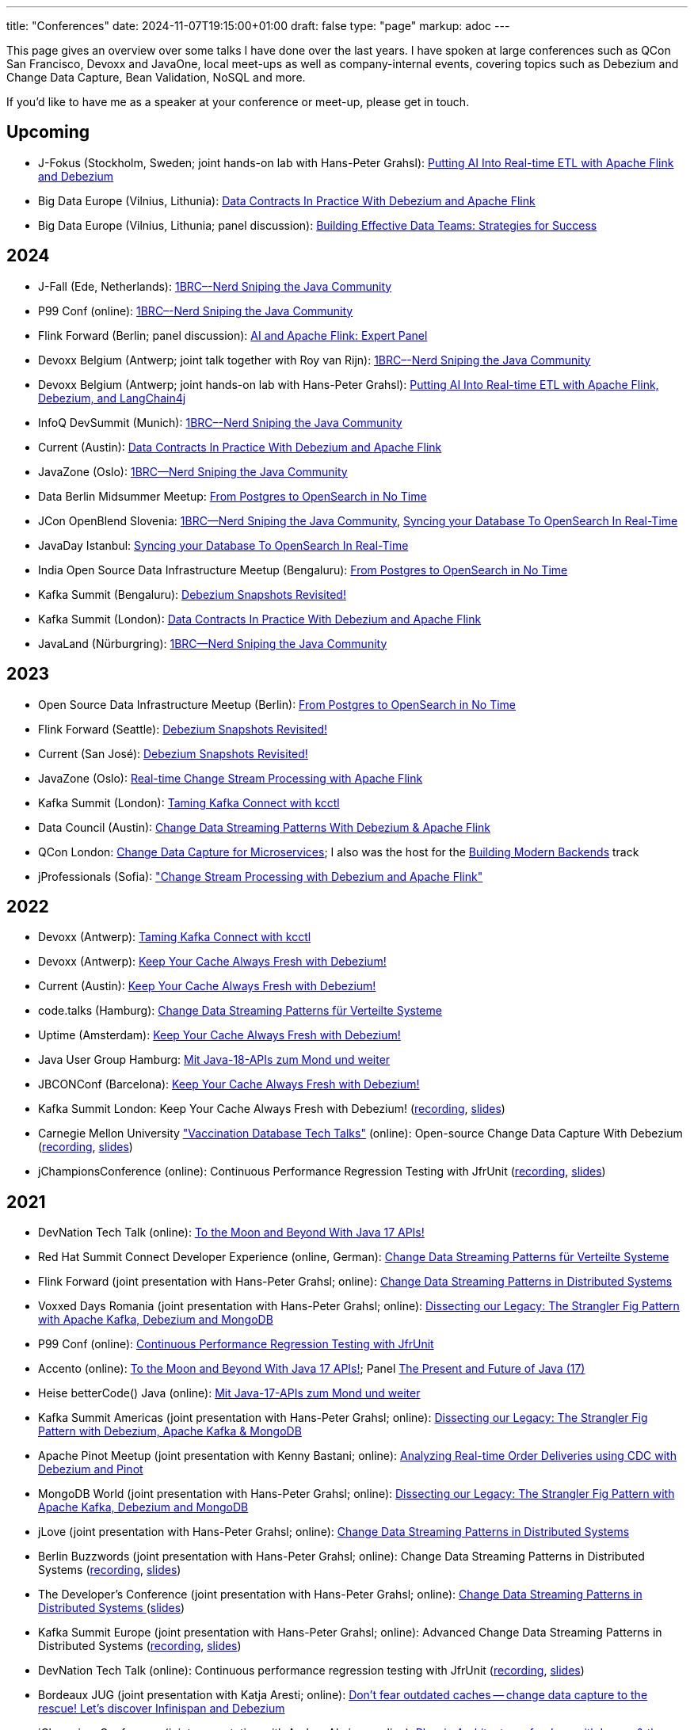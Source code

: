 ---
title: "Conferences"
date: 2024-11-07T19:15:00+01:00
draft: false
type: "page"
markup: adoc
---

This page gives an overview over some talks I have done over the last years.
I have spoken at large conferences such as QCon San Francisco, Devoxx and JavaOne, local meet-ups as well as company-internal events, covering topics such as Debezium and Change Data Capture, Bean Validation, NoSQL and more.

If you'd like to have me as a speaker at your conference or meet-up, please get in touch.

== Upcoming

* J-Fokus (Stockholm, Sweden; joint hands-on lab with Hans-Peter Grahsl): https://www.jfokus.se/talks/2457[Putting AI Into Real-time ETL with Apache Flink and Debezium]
* Big Data Europe (Vilnius, Lithunia): https://events.pinetool.ai/3254/#sessions/108024[Data Contracts In Practice With Debezium and Apache Flink]
* Big Data Europe (Vilnius, Lithunia; panel discussion): https://events.pinetool.ai/3254/#sessions/108731[Building Effective Data Teams: Strategies for Success]

== 2024

* J-Fall (Ede, Netherlands): https://jfall.nl/timetable/[1BRC–-Nerd Sniping the Java Community]
* P99 Conf (online): https://www.p99conf.io/session/1brc-nerd-sniping-the-java-community/[1BRC–-Nerd Sniping the Java Community]
* Flink Forward (Berlin; panel discussion): https://www.flink-forward.org/berlin-2024/agenda#ai-and-apache-flink--expert-panel[AI and Apache Flink: Expert Panel]
* Devoxx Belgium (Antwerp; joint talk together with Roy van Rijn): https://www.youtube.com/watch?v=GuryL6Q1WD8[1BRC–-Nerd Sniping the Java Community]
* Devoxx Belgium (Antwerp; joint hands-on lab with Hans-Peter Grahsl): https://devoxx.be/talk/putting-ai-into-real-time-etl-with-apache-flink-debezium-and-langchain4j/[Putting AI Into Real-time ETL with Apache Flink, Debezium, and LangChain4j]

* InfoQ DevSummit (Munich): https://devsummit.infoq.com/presentation/munich2024/1brc-nerd-sniping-java-community[1BRC–-Nerd Sniping the Java Community]
* Current (Austin): https://current.confluent.io/2024-sessions/data-contracts-in-practice-with-debezium-and-apache-flink[Data Contracts In Practice With Debezium and Apache Flink]
* JavaZone (Oslo): https://vimeo.com/1006554858[1BRC--Nerd Sniping the Java Community]
* Data Berlin Midsummer Meetup: https://www.meetup.com/de-DE/data-berlin/events/301271405/[From Postgres to OpenSearch in No Time]
* JCon OpenBlend Slovenia: https://makeit.si/[1BRC--Nerd Sniping the Java Community],  https://makeit.si/[Syncing your Database To OpenSearch In Real-Time]
* JavaDay Istanbul: https://www.javaday.istanbul/schedule/java-day-istanbul-2024[Syncing your Database To OpenSearch In Real-Time]
* India Open Source Data Infrastructure Meetup (Bengaluru): https://www.meetup.com/de-DE/india-open-source-data-infrastructure-meetup/events/297883098/[From Postgres to OpenSearch in No Time]
* Kafka Summit (Bengaluru): https://events.bizzabo.com/573863/agenda/session/1300447[Debezium Snapshots Revisited!]
* Kafka Summit (London): https://www.confluent.io/events/kafka-summit-london-2024/data-contracts-in-practice-with-debezium-and-apache-flink/[Data Contracts In Practice With Debezium and Apache Flink]
* JavaLand (Nürburgring): https://my.doag.org/events/javaland/2024/agenda/#eventDay.1712613600[1BRC--Nerd Sniping the Java Community]

== 2023

* Open Source Data Infrastructure Meetup (Berlin): https://www.meetup.com/berlin-open-source-data-infrastructure-meetup/[From Postgres to OpenSearch in No Time]
* Flink Forward (Seattle): https://www.flink-forward.org/seattle-2023/agenda#debezium-snapshots-revisited-[Debezium Snapshots Revisited!]
* Current (San José): https://events.bizzabo.com/468544/agenda/session/1136877[Debezium Snapshots Revisited!]
* JavaZone (Oslo): https://vimeo.com/862061927[Real-time Change Stream Processing with Apache Flink]
* Kafka Summit (London): https://www.kafka-summit.org/sessions/taming-kafka-connect-with-kcctl[Taming Kafka Connect with kcctl]
* Data Council (Austin): https://www.datacouncil.ai/talks/change-data-streaming-patterns-with-debezium-apache-flink[Change Data Streaming Patterns With Debezium & Apache Flink]
* QCon London: https://qconlondon.com/presentation/mar2023/change-data-capture-microservices[Change Data Capture for Microservices]; I also was the host for the https://qconlondon.com/track/mar2023/building-modern-backends[Building Modern Backends] track
* jProfessionals (Sofia): https://jug.bg/events/jprofessionals-winter-edition-23/["Change Stream Processing with Debezium and Apache Flink"]

== 2022

* Devoxx (Antwerp): https://devoxx.be/talk/?id=20403[Taming Kafka Connect with kcctl]
* Devoxx (Antwerp): https://devoxx.be/talk/?id=20401[Keep Your Cache Always Fresh with Debezium!]
* Current (Austin): https://2022.currentevent.io/website/39543/speakers/[Keep Your Cache Always Fresh with Debezium!]
* code.talks (Hamburg): https://codetalks.de/program#talk-1376?event=7[Change Data Streaming Patterns für Verteilte Systeme]
* Uptime (Amsterdam): https://uptime.aiven.io/session/343995[Keep Your Cache Always Fresh with Debezium!]
* Java User Group Hamburg: https://www.meetup.com/de-DE/jug-hamburg/events/287711738/[Mit Java-18-APIs zum Mond und weiter]
* JBCONConf (Barcelona): https://www.jbcnconf.com/2022/infoTalk.html?id=627c18d126f9720858a38ef2[Keep Your Cache Always Fresh with Debezium!]
* Kafka Summit London: Keep Your Cache Always Fresh with Debezium! (https://www.confluent.io/events/kafka-summit-london-2022/keep-your-cache-always-fresh-with-debezium/[recording], https://speakerdeck.com/gunnarmorling/keep-your-cache-always-fresh-with-debezium[slides])
* Carnegie Mellon University https://db.cs.cmu.edu/seminar2022-booster/["Vaccination Database Tech Talks"] (online): Open-source Change Data Capture With Debezium (https://youtu.be/G7TvRzPQH-U[recording], https://speakerdeck.com/gunnarmorling/open-source-change-data-capture-with-debezium[slides]) 
* jChampionsConference (online): Continuous Performance Regression Testing with JfrUnit (https://www.youtube.com/watch?v=OS7yZJQ2Q-0[recording], https://speakerdeck.com/gunnarmorling/continuous-performance-regression-testing-with-jfrunit-jchampionsconf[slides])

== 2021

* DevNation Tech Talk (online): https://developers.redhat.com/devnation/tech-talks/java17-apis[To the Moon and Beyond With Java 17 APIs!]
* Red Hat Summit Connect Developer Experience (online, German): https://www.redhat.com/de/summit/connect/emea/germany[Change Data Streaming Patterns für Verteilte Systeme]
* Flink Forward (joint presentation with Hans-Peter Grahsl; online): https://www.flink-forward.org/global-2021/conference-program#change-data-streaming-patterns-in-distributed-systems[Change Data Streaming Patterns in Distributed Systems]
* Voxxed Days Romania (joint presentation with Hans-Peter Grahsl; online): https://romania.voxxeddays.com/talk/?id=3318[Dissecting our Legacy: The Strangler Fig Pattern with Apache Kafka, Debezium and MongoDB]
* P99 Conf (online): https://www.p99conf.io/[Continuous Performance Regression Testing with JfrUnit]
* Accento (online): https://2021.accento.dev/talks/java-17-apis/[To the Moon and Beyond With Java 17 APIs!]; Panel https://2021.accento.dev/panels/java/[The Present and Future of Java (17)]
* Heise betterCode() Java (online): https://java.bettercode.eu/veranstaltung-13495-se-0-die-wichtigsten-neuerungen-seit-java-11-deep-dive-3-mit-java-17-apis-zum-mond-und-weiter.html[Mit Java-17-APIs zum Mond und weiter]
* Kafka Summit Americas (joint presentation with Hans-Peter Grahsl; online): https://www.kafka-summit.org/sessions/dissecting-our-legacy-the-strangler-fig-pattern-with-debezium-apache-kafka[Dissecting our Legacy: The Strangler Fig Pattern with Debezium, Apache Kafka & MongoDB]
* Apache Pinot Meetup (joint presentation with Kenny Bastani; online): https://www.youtube.com/watch?v=yWFFOkWlLoY[Analyzing Real-time Order Deliveries using CDC with Debezium and Pinot]
* MongoDB World (joint presentation with Hans-Peter Grahsl; online): https://speakerdeck.com/hpgrahsl/dissecting-our-legacy-the-strangler-fig-pattern-with-apache-kafka-debezium-and-mongodb-at-mongodb-dot-live-2021[Dissecting our Legacy: The Strangler Fig Pattern with Apache Kafka, Debezium and MongoDB]
* jLove (joint presentation with Hans-Peter Grahsl; online): https://jlove.konfy.care/schedule.html[Change Data Streaming Patterns in Distributed Systems]
* Berlin Buzzwords (joint presentation with Hans-Peter Grahsl; online): Change Data Streaming Patterns in Distributed Systems (https://www.youtube.com/watch?v=CLv2EcYnr2g[recording], https://speakerdeck.com/hpgrahsl/change-data-streaming-patterns-in-distributed-systems-at-berlinbuzzwords-2021[slides])
* The Developer's Conference (joint presentation with Hans-Peter Grahsl; online): https://thedevconf.com/tdc/2021/connections/trilha-apis-e-microservices-internacional[Change Data Streaming Patterns in Distributed Systems ] (https://speakerdeck.com/hpgrahsl/change-data-streaming-patterns-in-distributed-systems-at-thedevconf-tdc-connections-2021[slides])
* Kafka Summit Europe (joint presentation with Hans-Peter Grahsl; online): Advanced Change Data Streaming Patterns in Distributed Systems (https://www.confluent.io/events/kafka-summit-europe-2021/advanced-change-data-streaming-patterns-in-distributed-systems/[recording], https://speakerdeck.com/hpgrahsl/advanced-change-data-streaming-patterns-in-distributed-systems-at-kafka-summit-europe-2021[slides])
* DevNation Tech Talk (online): Continuous performance regression testing with JfrUnit (https://www.youtube.com/watch?v=Lgr3orOi3sI[recording], https://speakerdeck.com/gunnarmorling/continuous-performance-regression-testing-with-jfrunit[slides])
* Bordeaux JUG (joint presentation with Katja Aresti; online): https://www.youtube.com/watch?v=pXkM9tlxwHY[Don't fear outdated caches -- change data capture to the rescue! Let's discover Infinispan and Debezium]
* jChampionsConference (joint presentation with Andres Almiray; online): https://www.youtube.com/watch?v=PKSJrV0Te_E[Plug-in Architectures for Java with Layrry & the Java Module System]

== 2020

* JokerConf (online): https://jokerconf.com/en/2020/talks/4ycp4y8xshqmlt0kbpacwv/[Change data capture pipelines with Debezium and Kafka Streams]
* Virtual JUG (joint presentation with Andres Almiray; online): Plug-in Architectures With Layrry and the Java Module System (https://www.youtube.com/watch?v=iJyys_LgG-U[recording], https://speakerdeck.com/gunnarmorling/plug-in-architectures-with-layrry-and-the-java-module-system-vjug[slides])
* QConPlus (online): https://plus.qconferences.com/plus2020/presentation/serverless-search-my-blog-java-quarkus-aws-lambda[Serverless Search for My Blog With Java, Quarkus, & AWS Lambda]
* JFall (joint presentation with Andres Almiray; online): https://jfall.nl/sessions/plug-in-architectures-for-java-with-layrry-and-the-java-module-system/[Plug-in Architectures for Java With Layrry and the Java Module System]
* Java Day Istanbul (online): Change Data Streaming Use Cases With Apache Kafka & Debezium
* Great International Developer Summit (online): https://wurreka.com/ict/virtual-conference/java/session/change-data-capture-pipelines-with-debezium-and-kafka-streams[Change Data Capture Pipelines with Debezium and Kafka Streams]
* Kafka Summit (online): https://www.confluent.io/resources/kafka-summit-2020/change-data-capture-pipelines-with-debezium-and-kafka-streams/[Change Data Capture Pipelines with Debezium and Kafka Streams]
* Red Hat Summit Virtual Experience: https://summit.redhat.com/conference/sessions?p1=eyJzcGVha2VyIjpbXSwidGltZXNsb3QiOltdLCJkYXkiOltdLCJyb29tIjpbXSwibG9jYXRpb24iOltdLCJzb3J0b3JkZXIiOiJkYXRlIiwic3RhcnQiOiIiLCJmaW5pc2giOiIiLCJwYWdlbnVtYmVyIjoxLCJzaGFyZWlkIjoiIiwiY2F0ZWdvcmllcyI6e30sImtleXdvcmQiOiJEYXRhIGludGVncmF0aW9uIHBhdHRlcm5zIGZvciBtaWNyb3NlcnZpY2VzIHdpdGggRGViZXppdW0gYW5kIEFwYWNoZSBLYWZrYSJ9[Data integration patterns for microservices with Debezium and Apache Kafka]

== 2019

* Nordic Coding, Kiel: https://www.meetup.com/de-DE/Nordic-Coding/events/266257052/[Quarkus - Supersonic Subatomic Java]
* Java User Group Paderborn: https://jug-pb.gitlab.io/blog/2019/change-data-capturing.html[Change Data Streaming Use Cases mit Debezium und Apache Kafka]
* QCon San Francisco: https://qconsf.com/sf2019/presentation/modern-data-architectures[Practical Change Data Streaming Use Cases With Apache Kafka & Debezium]
* JokerConf, St. Petersburg: https://2019.jokerconf.com/en/2019/talks/6nkqqv8zj4gmujxmo64ov3/[Practical change data streaming use cases with Apache Kafka and Debezium]
* JavaZone, Oslo: https://2019.javazone.no/program/5d0b28fb-de0f-459a-9ffe-9b1c7f1423b1[Change Data Streaming For Microservices With Apache Kafka and Debezium]
* MicroXchg, Berlin: http://microxchg.io/2019/[Change Data Streaming Patterns For Microservices With Debezium]
* JavaLand, Brühl
  - https://programm.javaland.eu/2019/\#/scheduledEvent/569883[Change Data Streaming für Microservices mit Debezium]
  - https://programm.javaland.eu/2019/#/scheduledEvent/575382[Das Annotation Processing API - Use Cases und Best Practices]
* RivieraDev, Sophia Antipolis: https://2019.rivieradev.fr/session/540[Practical Change Data Streaming Use Cases With Apache Kafka and Debezium]
* Kafka Summit London: https://kafka-summit.org/sessions/change-data-streaming-patterns-microservices-debezium-2/[Change Data Streaming Patterns For Microservices With Debezium]
* Red Hat Summit, Boston
  - https://www.redhat.com/en/summit/about/session-archives[Bridging microservice boundaries with Apache Kafka and Debezium] (hands-on lab)
  - https://www.redhat.com/en/summit/about/session-archives[Change data streaming patterns for microservices with Debezium]
* Red Hat Modern Integration and Application Development Day, Milano: https://www.redhat.com/en/events/modern-integration-and-application-development-day-milano-2019[Data Strategies for Microservices: Change Data Capture with Debezium]

== 2018

* Devoxx Morocco, Marrakesh
  - https://cfp2018.devoxx.ma/2018/talk/AEY-4477/Change_Data_Streaming_Patterns_for_Microservices_With_Debezium[Change Data Streaming Patterns for Microservices With Debezium]
  - https://cfp2018.devoxx.ma/2018/talk/DVH-9906/Map_me_if_you_can!_Painless_bean_mappings_with_MapStruct[Map me if you can! Painless bean mappings with MapStruct]
* Kafka Summit San Francisco: https://kafka-summit.org/sessions/change-data-streaming-patterns-microservices-debezium/[Change Data Streaming Patterns for Microservices With Debezium]
* VoxxedDays Microservices Paris: https://voxxeddays.com/microservices/2018/06/14/gunnar-morling-on-data-streaming-with-debezium/[Data Streaming for Microservices using Debezium]
* JUG Saxony Day, Dresden: https://www.jugsaxonyday.org/2018/wp-content/uploads/JSD2018_Programm.pdf[Streaming von Datenbankänderungen mit Debezium]
* Java User Group Darmstadt: https://www.jug-da.de/2018/07/Debezium/[Streaming von Datenbankänderungen mit Debezium]
* JavaLand, Brühl: https://programm.javaland.eu/2018/\#/scheduledEvent/549274[Hibernate - State of the Union]; https://programm.javaland.eu/2018/#/scheduledEvent/549321[Migrating to Java 9 Modules with ModiTect]
* RivieraDev, Sophia Antipolis: https://2018.rivieradev.fr/session/360[Data Streaming for Microservices using Debezium]
* Red Hat Summit, San Francisco: Running data-streaming applications with Kafka on OpenShift (hands-on lab)
* Java User Group Münster, https://www.jug-muenster.de/streaming-von-datenbankaenderungen-mit-debezium-21-3-2018-1517/[Streaming von Datenbankänderungen mit Debezium]

== 2017

* JavaZone, Oslo: https://2017.javazone.no/program/c96ca4909bdb42eba546accfd0f21a8c[Keeping Your Data Sane with Bean Validation 2.0]
* code.talks, Hamburg: Neues in Bean Validation 2.0 - Support für Java 8 und mehr (https://www.youtube.com/watch?v=gY-YG23MN0g[recording])
* JavaOne, San Francisco
  - Keeping Your Data Sane with Bean Validation 2.0
  - NoSQL? Have it Your Way!
* Devoxx Belgium, Antwerp
  - Streaming Database Changes with Debezium
  - Short talks on Bean Validation 2.0 and MapStruct
* jdk.io, Copenhagen: https://jdk.io/jdk-io-2017/talks/188-keeping-your-data-sane-with-bean-validation-2[Keeping Your Data Sane with Bean Validation 2.0]
* RivieraDev, Sophia Antipolis: Keeping Your Data Sane with Bean Validation 2.0
* JavaLand, Brühl
  - Bean Validation 2.0
  - Hibernate Search and Elasticsearch

== 2016

* JavaZone, Oslo: https://vimeo.com/groups/jz2016/videos/181788146[From Hibernate to Elasticsearch in no time]

== 2013

* Berlin Expert Days: Bean Validation 1.1 - Whats Cooking? (https://bed-con.org/2013/files/slides/Bean_Validation_1.1_-_Whats_Cooking.pdf[slides])
